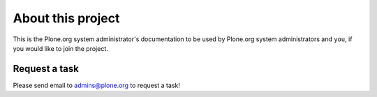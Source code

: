
About this project
==================

This is the Plone.org system administrator's documentation to be used
by Plone.org system administrators and ``you``, if you would like
to join the project. 

Request a task
--------------

Please send email to `admins@plone.org`_ to request a task!

.. _admins@plone.org: mailto:admins@plone.org?subject='I want to help!' 

